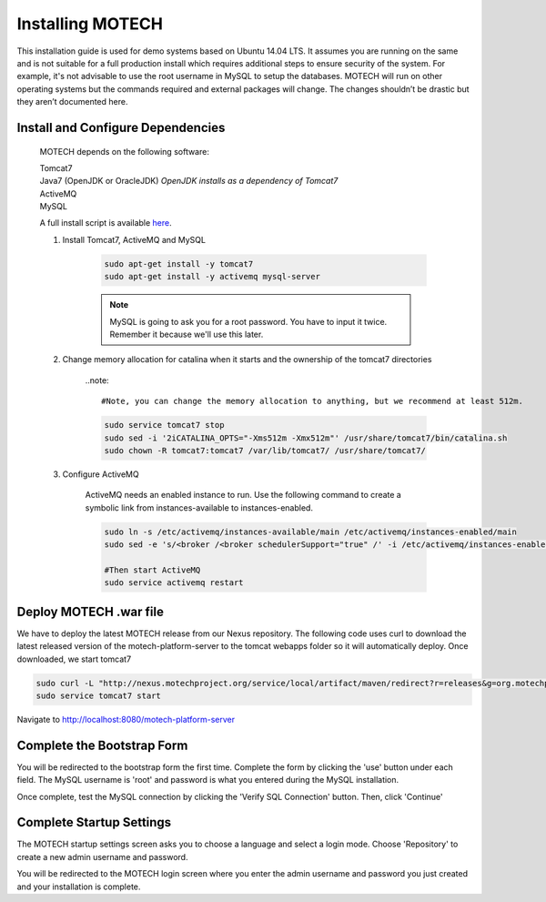 =================
Installing MOTECH
=================

This installation guide is used for demo systems based on Ubuntu 14.04 LTS. It assumes you are running on the same and is not suitable for a full production install which requires additional steps to ensure security of the system. For example, it's not advisable to use the root username in MySQL to setup the databases. MOTECH will run on other operating systems but the commands required and external packages will change. The changes shouldn’t be drastic but they aren’t documented here.

Install and Configure Dependencies
----------------------------------

	MOTECH depends on the following software:

	| Tomcat7
	| Java7 (OpenJDK or OracleJDK) *OpenJDK installs as a dependency of Tomcat7*
	| ActiveMQ
	| MySQL

	A full install script is available `here <http://docs.motechproject.org/en/latest/get_started/install.sh>`_.

	#. Install Tomcat7, ActiveMQ and MySQL

		.. code-block:: bash

			sudo apt-get install -y tomcat7
			sudo apt-get install -y activemq mysql-server


		.. note::

			MySQL is going to ask you for a root password. You have to input it twice. Remember it because we'll use this later.

	#. Change memory allocation for catalina when it starts and the ownership of the tomcat7 directories

		..note::

		#Note, you can change the memory allocation to anything, but we recommend at least 512m.

		.. code-block:: bash

			sudo service tomcat7 stop
			sudo sed -i '2iCATALINA_OPTS="-Xms512m -Xmx512m"' /usr/share/tomcat7/bin/catalina.sh
			sudo chown -R tomcat7:tomcat7 /var/lib/tomcat7/ /usr/share/tomcat7/


	#. Configure ActiveMQ

		ActiveMQ needs an enabled instance to run. Use the following command to create a symbolic link from instances-available to instances-enabled.

		.. code-block:: bash

			sudo ln -s /etc/activemq/instances-available/main /etc/activemq/instances-enabled/main
			sudo sed -e 's/<broker /<broker schedulerSupport="true" /' -i /etc/activemq/instances-enabled/main/activemq.xml

			#Then start ActiveMQ
			sudo service activemq restart


Deploy MOTECH .war file
-----------------------

We have to deploy the latest MOTECH release from our Nexus repository. The following code uses curl to download the latest released version of the motech-platform-server to the tomcat webapps folder so it will automatically deploy. Once downloaded, we start tomcat7

.. code-block:: bash

	sudo curl -L "http://nexus.motechproject.org/service/local/artifact/maven/redirect?r=releases&g=org.motechproject&a=motech-platform-server&v=RELEASE&e=war" -o /var/lib/tomcat7/webapps/motech-platform-server.war
	sudo service tomcat7 start

Navigate to http://localhost:8080/motech-platform-server

Complete the Bootstrap Form
---------------------------

You will be redirected to the bootstrap form the first time. Complete the form by clicking the 'use' button under each field. The MySQL username is 'root' and password is what you entered during the MySQL installation.

.. image:: img/bootstrap_settings.png
   :alt: Bootstrap settings page with all fields completed

Once complete, test the MySQL connection by clicking the 'Verify SQL Connection' button. Then, click 'Continue'

Complete Startup Settings
-------------------------

The MOTECH startup settings screen asks you to choose a language and select a login mode. Choose 'Repository' to create a new admin username and password.

.. image:: img/startup_settings.png
   :alt: Startup settings page with all fields completed

You will be redirected to the MOTECH login screen where you enter the admin username and password you just created and your installation is complete.
